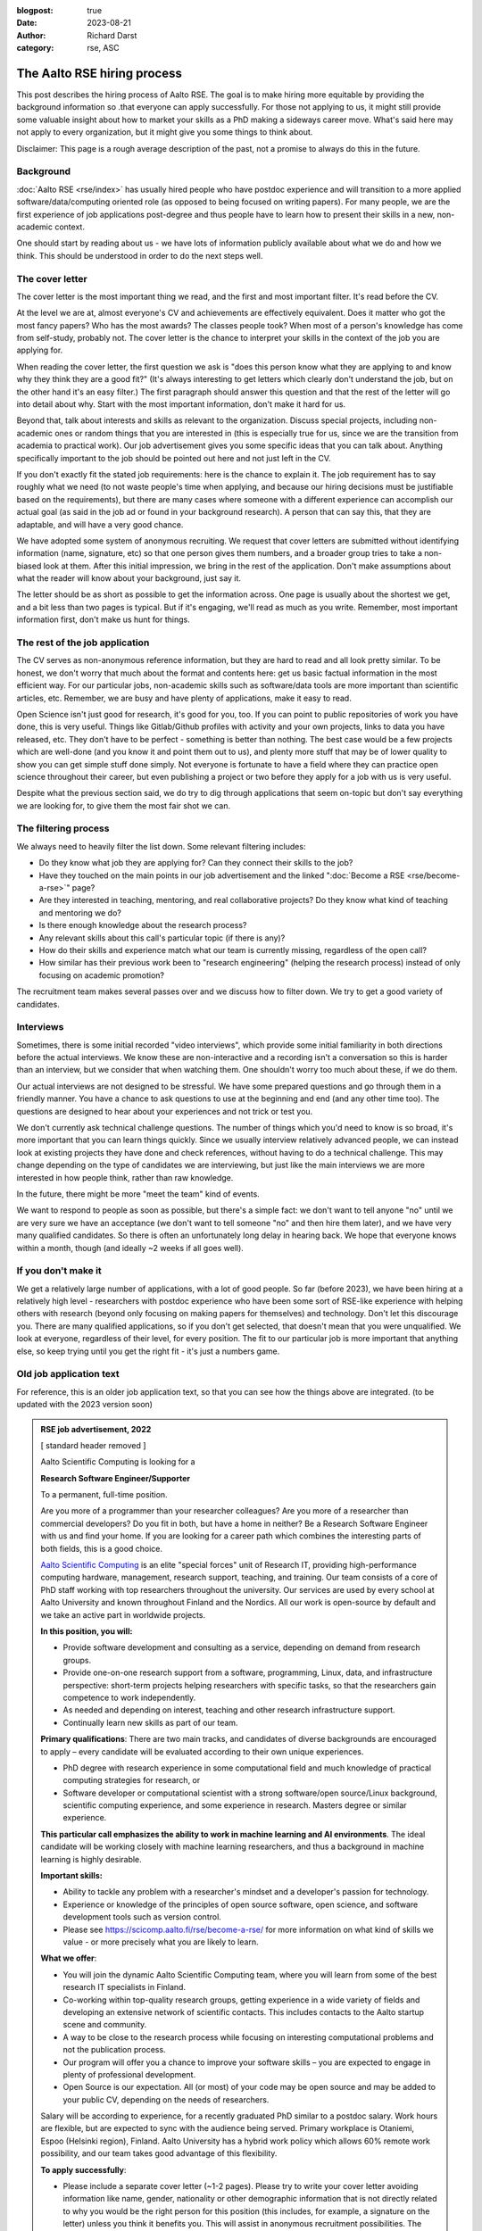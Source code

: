 :blogpost: true
:date: 2023-08-21
:author: Richard Darst
:category: rse, ASC


The Aalto RSE hiring process
============================

This post describes the hiring process of Aalto RSE.  The goal is to
make hiring more equitable by providing the background information so
.that everyone can apply successfully.  For those not applying to us,
it might still provide some valuable insight about how to market your
skills as a PhD making a sideways career move.  What's said here may
not apply to every organization, but it might give you some things to
think about.

Disclaimer: This page is a rough average description of the past, not
a promise to always do this in the future.


Background
----------

:doc:`Aalto RSE <rse/index>` has usually hired people who have postdoc
experience and will transition to a more applied
software/data/computing oriented role (as opposed to being focused on
writing papers).  For many people, we are the first experience of job
applications post-degree and thus people have to learn how to present
their skills in a new, non-academic context.

One should start by reading about us - we have lots of information
publicly available about what we do and how we think.  This should be
understood in order to do the next steps well.


The cover letter
----------------

The cover letter is the most important thing we read, and the first
and most important filter.  It's read before the CV.

At the level we are at, almost everyone's CV and achievements are
effectively equivalent.  Does it matter who got the most fancy papers?
Who has the most awards?  The classes people took?  When most of a
person's knowledge has come from self-study, probably not.  The cover
letter is the chance to interpret your skills in the context of the
job you are applying for.

When reading the cover letter, the first question we ask is "does this
person know what they are applying to and know why they think they are
a good fit?"  (It's always interesting to get letters which clearly
don't understand the job, but on the other hand it's an easy filter.)
The first paragraph should answer this question and that the rest of
the letter will go into detail about why.  Start with the most
important information, don't make it hard for us.

Beyond that, talk about interests and skills as relevant to the
organization.  Discuss special projects, including non-academic ones
or random things that you are interested in (this is especially true
for us, since we are the transition from academia to practical work).
Our job advertisement gives you some specific ideas that you can talk
about.  Anything specifically important to the job should be pointed
out here and not just left in the CV.

If you don't exactly fit the stated job requirements: here is the
chance to explain it.  The job requirement has to say roughly what we
need (to not waste people's time when applying, and because our hiring
decisions must be justifiable based on the requirements), but there
are many cases where someone with a different experience can
accomplish our actual goal (as said in the job ad or found in your
background research).  A person that can say this, that they are
adaptable, and will have a very good chance.

We have adopted some system of anonymous recruiting.  We request that
cover letters are submitted without identifying information (name,
signature, etc) so that one person gives them numbers, and a broader
group tries to take a non-biased look at them.  After this initial
impression, we bring in the rest of the application.  Don't make
assumptions about what the reader will know about your background,
just say it.

The letter should be as short as possible to get the information
across.  One page is usually about the shortest we get, and a bit less
than two pages is typical.  But if it's engaging, we'll read as much
as you write.  Remember, most important information first, don't make
us hunt for things.


The rest of the job application
-------------------------------

The CV serves as non-anonymous reference information, but they are
hard to read and all look pretty similar.  To be honest, we don't
worry that much about the format and contents here: get us basic
factual information in the most efficient way.  For our particular
jobs, non-academic skills such as software/data tools are more
important than scientific articles, etc.   Remember, we are busy
and have plenty of applications, make it easy to read.

Open Science isn't just good for research, it's good for you, too.  If
you can point to public repositories of work you have done, this is
very useful.  Things like Gitlab/Github profiles with activity and
your own projects, links to data you have released, etc.  They don't
have to be perfect - something is better than nothing.  The best case
would be a few projects which are well-done (and you know it and point
them out to us), and plenty more stuff that may be of lower quality to
show you can get simple stuff done simply.  Not everyone is fortunate
to have a field where they can practice open science throughout their
career, but even publishing a project or two before they apply for a
job with us is very useful.

Despite what the previous section said, we do try to dig through
applications that seem on-topic but don't say everything we are looking
for, to give them the most fair shot we can.


The filtering process
---------------------

We always need to heavily filter the list down.  Some relevant
filtering includes:

* Do they know what job they are applying for?  Can they connect their
  skills to the job?

* Have they touched on the main points in our job advertisement and
  the linked ":doc:`Become a RSE <rse/become-a-rse>`" page?

* Are they interested in teaching, mentoring, and real collaborative
  projects?  Do they know what kind of teaching and mentoring we do?

* Is there enough knowledge about the research process?

* Any relevant skills about this call's particular topic (if there is
  any)?

* How do their skills and experience match what our team is currently
  missing, regardless of the open call?

* How similar has their previous work been to "research engineering"
  (helping the research process) instead of only focusing on academic
  promotion?

The recruitment team makes several passes over and we discuss how to
filter down.  We try to get a good variety of candidates.


Interviews
----------

Sometimes, there is some initial recorded "video interviews", which
provide some initial familiarity in both directions before the actual
interviews.  We know these are non-interactive and a recording isn't a
conversation so this is harder than an interview, but we consider that
when watching them.  One shouldn't worry too much about these, if we
do them.

Our actual interviews are not designed to be stressful.  We have some
prepared questions and go through them in a friendly manner.  You have
a chance to ask questions to use at the beginning and end (and any
other time too).  The questions are designed to hear about your
experiences and not trick or test you.

We don't currently ask technical challenge questions.  The number of
things which you'd need to know is so broad, it's more important that
you can learn things quickly.  Since we usually interview relatively
advanced people, we can instead look at existing projects they have
done and check references, without having to do a technical
challenge.  This may change depending on the type of candidates we are
interviewing, but just like the main interviews we are more interested
in how people think, rather than raw knowledge.

In the future, there might be more "meet the team" kind of events.

We want to respond to people as soon as possible, but there's a simple
fact: we don't want to tell anyone "no" until we are very sure we have
an acceptance (we don't want to tell someone "no" and then hire them
later), and we have very many qualified candidates.  So there is often
an unfortunately long delay in hearing back.  We hope that everyone
knows within a month, though (and ideally ~2 weeks if all goes well).


If you don't make it
--------------------

We get a relatively large number of applications, with a lot of good
people.  So far (before 2023), we have been hiring at a relatively
high level - researchers with postdoc experience who have been some
sort of RSE-like experience with helping others with research (beyond
only focusing on making papers for themselves) and technology.
Don't let this discourage you.  There are many qualified applications,
so if you don't get selected, that doesn't mean that you were
unqualified.  We look at everyone, regardless of their level, for
every position.  The fit to our particular job is more important that
anything else, so keep trying until you get the right fit - it's just
a numbers game.


Old job application text
------------------------

For reference, this is an older job application text, so that you can
see how the things above are integrated.  (to be updated with the 2023
version soon)

.. admonition:: RSE job advertisement, 2022
   :class: dropdown

   [ standard header removed ]

   Aalto Scientific Computing is looking for a

   **Research Software Engineer/Supporter**

   To a permanent, full-time position.

   Are you more of a programmer than your researcher colleagues? Are you
   more of a researcher than commercial developers? Do you fit in both, but
   have a home in neither? Be a Research Software Engineer with us and find
   your home. If you are looking for a career path which combines the
   interesting parts of both fields, this is a good choice.

   `Aalto Scientific Computing <https://scicomp.aalto.fi/about/>`__ is an
   elite "special forces" unit of Research IT, providing high-performance
   computing hardware, management, research support, teaching, and
   training. Our team consists of a core of PhD staff working with top
   researchers throughout the university. Our services are used by every
   school at Aalto University and known throughout Finland and the Nordics.
   All our work is open-source by default and we take an active part in
   worldwide projects.

   **In this position, you will:**

   -  Provide software development and consulting as a service, depending
      on demand from research groups.

   -  Provide one-on-one research support from a software, programming,
      Linux, data, and infrastructure perspective: short-term projects
      helping researchers with specific tasks, so that the researchers
      gain competence to work independently.

   -  As needed and depending on interest, teaching and other research
      infrastructure support.

   -  Continually learn new skills as part of our team.

   **Primary qualifications**: There are two main tracks, and candidates of
   diverse backgrounds are encouraged to apply – every candidate will be
   evaluated according to their own unique experiences.

   -  PhD degree with research experience in some computational field and
      much knowledge of practical computing strategies for research, or

   -  Software developer or computational scientist with a strong
      software/open source/Linux background, scientific computing
      experience, and some experience in research. Masters degree or
      similar experience.

   **This particular call emphasizes the ability to work in machine
   learning and AI environments**. The ideal candidate will be working
   closely with machine learning researchers, and thus a background in
   machine learning is highly desirable.

   **Important skills:**

   -  Ability to tackle any problem with a researcher's mindset and a
      developer's passion for technology.

   -  Experience or knowledge of the principles of open source software,
      open science, and software development tools such as version
      control.

   -  Please see https://scicomp.aalto.fi/rse/become-a-rse/ for more
      information on what kind of skills we value - or more precisely
      what you are likely to learn.

   **What we offer**:

   -  You will join the dynamic Aalto Scientific Computing team, where you
      will learn from some of the best research IT specialists in
      Finland.

   -  Co-working within top-quality research groups, getting experience in
      a wide variety of fields and developing an extensive network of
      scientific contacts. This includes contacts to the Aalto startup
      scene and community.

   -  A way to be close to the research process while focusing on
      interesting computational problems and not the publication
      process.

   -  Our program will offer you a chance to improve your software skills –
      you are expected to engage in plenty of professional development.

   -  Open Source is our expectation. All (or most) of your code may be
      open source and may be added to your public CV, depending on the
      needs of researchers.

   Salary will be according to experience, for a recently graduated PhD
   similar to a postdoc salary. Work hours are flexible, but are expected
   to sync with the audience being served. Primary workplace is Otaniemi,
   Espoo (Helsinki region), Finland. Aalto University has a hybrid work
   policy which allows 60% remote work possibility, and our team takes good
   advantage of this flexibility.

   **To apply successfully**:

   -  Please include a separate cover letter (~1-2 pages). Please try to
      write your cover letter avoiding information like name, gender,
      nationality or other demographic information that is not directly
      related to why you would be the right person for this position
      (this includes, for example, a signature on the letter) unless you
      think it benefits you. This will assist in anonymous recruitment
      possibilities. The letter should include for example:

      -  Why being a Research Software Engineer is for you,

      -  past research experience, if any

      -  past technical teaching or mentoring experience,

      -  past software development experience (even informal
         self-learning),

      -  past Linux, command line, or scripting experience,

      -  highlight one (or a few) collaborative projects you have taken
         part in and your role within it, and

      -  what you bring and what you intend to learn.

   -  A normal professional or academic CV including

      -  a list of your technical and programming tools and level of
         proficiency (e.g. basic/proficient/expert). This is the time to
         show the breadth of your experience.

      -  Github link or other public sample code. If not available,
         whatever is possible to demonstrate past programming
         experience. Please highlight one or two of your outstanding
         research software projects.

   [ standard footer removed ]
